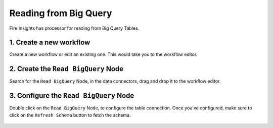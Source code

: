 Reading from Big Query
============

Fire Insights has processor for reading from Big Query Tables.

1. Create a new workflow
++++++++++++++++++++++++++++++++

Create a new workflow or edit an existing one. This would take you to the workflow editor.

2. Create the ``Read BigQuery`` Node
++++++++++++++++++++++++++++++++

Search for the ``Read BigQuery`` Node, in the data connectors, drag and drop it to the workflow editor.

.. figure:: ../_assets/gcp/read-bigquery.png
   :alt: Read BigQuery Node
   :width: 40%
   
3. Configure the ``Read BigQuery`` Node
++++++++++++++++++++++++++++++++

Double click on the ``Read BigQuery`` Node, to configure the table connection. Once you've configured, make sure to click on the ``Refresh Schema`` button to fetch the schema. 


.. figure:: ../_assets/gcp/configure-bigquery.png
   :alt: Configure BigQuery Node
   :width: 40%

